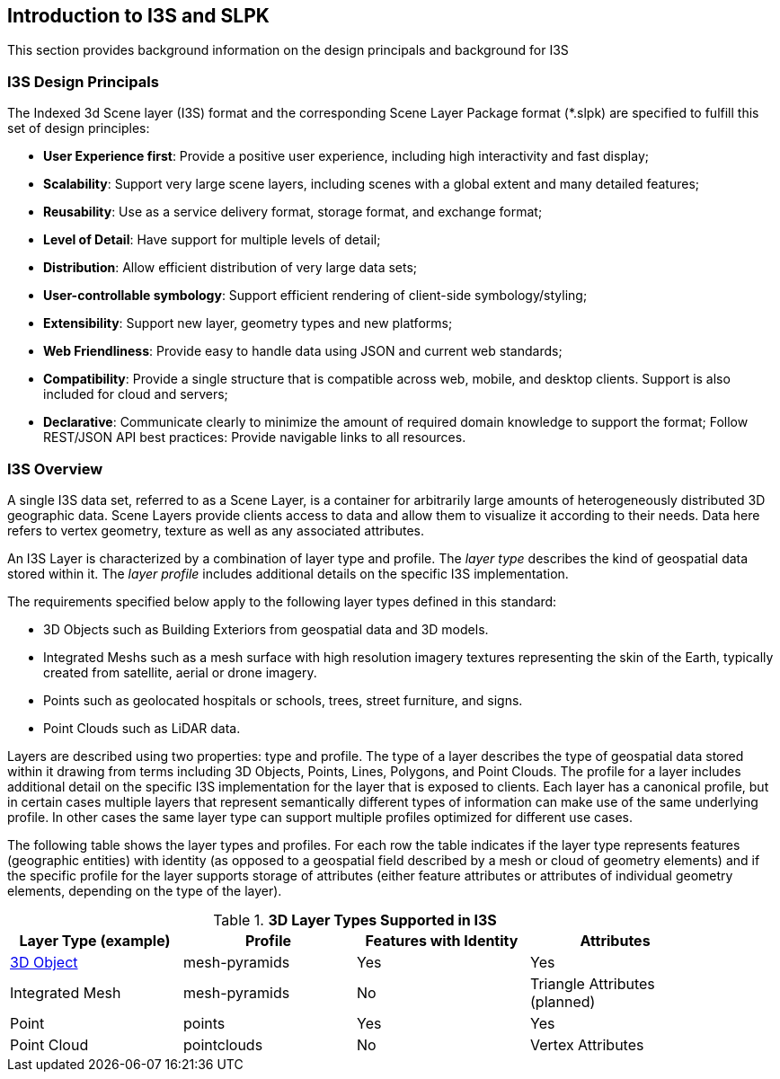 == Introduction to I3S and SLPK

This section provides background information on the design principals and background for I3S

=== I3S Design Principals

The Indexed 3d Scene layer (I3S) format and the corresponding Scene Layer Package format (*.slpk) are specified to fulfill this set of design principles: 

- *User Experience first*: Provide a positive user experience, including high interactivity and fast display;
- *Scalability*: Support very large scene layers, including scenes with a global extent and many detailed features;
- *Reusability*: Use as a service delivery format, storage format, and exchange format;
- *Level of Detail*: Have support for multiple levels of detail;
- *Distribution*: Allow efficient distribution of very large data sets;
- *User-controllable symbology*: Support efficient rendering of client-side symbology/styling;
- *Extensibility*: Support new layer, geometry types and new platforms;
- *Web Friendliness*: Provide easy to handle data using JSON and current web standards;
- *Compatibility*: Provide a single structure that is compatible across web, mobile, and desktop clients. Support is also included for cloud and servers;
- *Declarative*: Communicate clearly to minimize the amount of required domain knowledge to support the format; Follow REST/JSON API best practices: Provide navigable links to all resources.

=== I3S Overview

A single I3S data set, referred to as a Scene Layer, is a container for arbitrarily large amounts of heterogeneously distributed 3D geographic data. Scene Layers provide clients access to data and allow them to visualize it according to their needs.   Data here refers to vertex geometry, texture as well as any associated attributes. 

An I3S Layer is characterized by a combination of layer type and profile. The _layer type_ describes the kind of geospatial data stored within it. The _layer profile_ includes additional details on the specific I3S implementation. 

The requirements specified below apply to the following layer types defined in this standard:

- 3D Objects such as Building Exteriors from geospatial data and 3D models.
-	Integrated Meshs such as a mesh surface with high resolution imagery textures representing the skin of the Earth, typically created from satellite, aerial or drone imagery. 
-	Points such as geolocated hospitals or schools, trees, street furniture, and signs.
-	Point Clouds such as LiDAR data. 

Layers are described using two properties: type and profile. The type of a layer describes the type of geospatial data stored within it drawing from terms including 3D Objects, Points, Lines, Polygons, and Point Clouds. The profile for a layer includes additional detail on the specific I3S implementation for the layer that is exposed to clients. Each layer has a canonical profile, but in certain cases multiple layers that represent semantically different types of information can make use of the same underlying profile. In other cases the same layer type can support multiple profiles optimized for different use cases. 

The following table shows the layer types and profiles. For each row the table indicates if the layer type represents features (geographic entities) with identity (as opposed to a geospatial field described by a mesh or cloud of geometry elements) and if the specific profile for the layer supports storage of attributes (either feature attributes or attributes of individual geometry elements, depending on the type of the layer).

[#table_layertypes,reftext='{table-caption} {counter:table-num}']
.*3D Layer Types Supported in I3S*
[width="90%",options="header"]
|===
|Layer Type (example) |	Profile |	Features with Identity |Attributes
|link:../docs/3Dobject_Readme.adoc[3D Object] |	mesh-pyramids	|Yes	|Yes
|Integrated Mesh|mesh-pyramids	 |No	|Triangle Attributes (planned)
|Point| points	 |Yes	|Yes
|Point Cloud	|pointclouds  |	No|Vertex Attributes
|===

